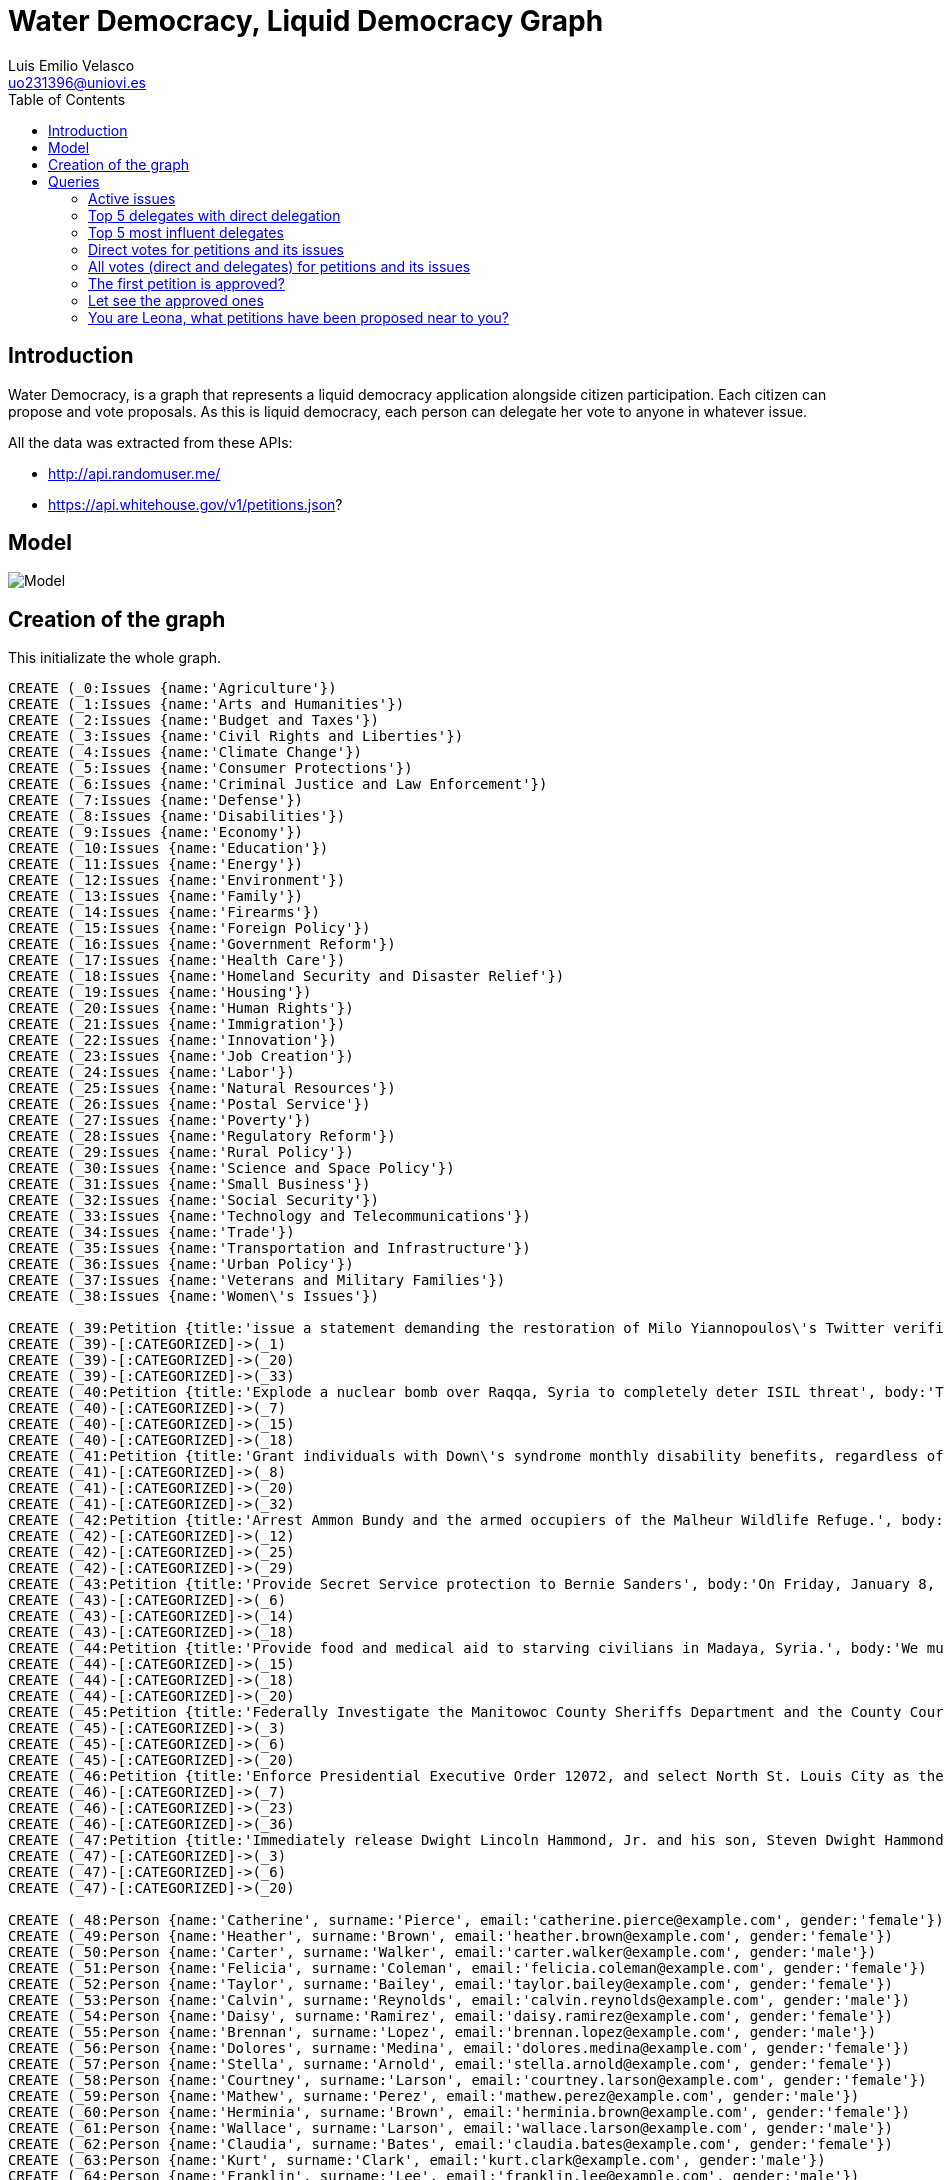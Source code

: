 = Water Democracy, Liquid Democracy Graph
Luis Emilio Velasco <uo231396@uniovi.es>
:toc:

== Introduction

Water Democracy, is a graph that represents a liquid democracy application alongside citizen participation.
Each citizen can propose and vote proposals. As this is liquid democracy, each person can delegate her vote to anyone in whatever issue.

All the data was extracted from these APIs:

* http://api.randomuser.me/
* https://api.whitehouse.gov/v1/petitions.json?

== Model

image::http://i.imgur.com/WaoS1ge.png[Model]

== Creation of the graph

This initializate the whole graph.

// hide
[source,cypher]
----
CREATE (_0:Issues {name:'Agriculture'})
CREATE (_1:Issues {name:'Arts and Humanities'})
CREATE (_2:Issues {name:'Budget and Taxes'})
CREATE (_3:Issues {name:'Civil Rights and Liberties'})
CREATE (_4:Issues {name:'Climate Change'})
CREATE (_5:Issues {name:'Consumer Protections'})
CREATE (_6:Issues {name:'Criminal Justice and Law Enforcement'})
CREATE (_7:Issues {name:'Defense'})
CREATE (_8:Issues {name:'Disabilities'})
CREATE (_9:Issues {name:'Economy'})
CREATE (_10:Issues {name:'Education'})
CREATE (_11:Issues {name:'Energy'})
CREATE (_12:Issues {name:'Environment'})
CREATE (_13:Issues {name:'Family'})
CREATE (_14:Issues {name:'Firearms'})
CREATE (_15:Issues {name:'Foreign Policy'})
CREATE (_16:Issues {name:'Government Reform'})
CREATE (_17:Issues {name:'Health Care'})
CREATE (_18:Issues {name:'Homeland Security and Disaster Relief'})
CREATE (_19:Issues {name:'Housing'})
CREATE (_20:Issues {name:'Human Rights'})
CREATE (_21:Issues {name:'Immigration'})
CREATE (_22:Issues {name:'Innovation'})
CREATE (_23:Issues {name:'Job Creation'})
CREATE (_24:Issues {name:'Labor'})
CREATE (_25:Issues {name:'Natural Resources'})
CREATE (_26:Issues {name:'Postal Service'})
CREATE (_27:Issues {name:'Poverty'})
CREATE (_28:Issues {name:'Regulatory Reform'})
CREATE (_29:Issues {name:'Rural Policy'})
CREATE (_30:Issues {name:'Science and Space Policy'})
CREATE (_31:Issues {name:'Small Business'})
CREATE (_32:Issues {name:'Social Security'})
CREATE (_33:Issues {name:'Technology and Telecommunications'})
CREATE (_34:Issues {name:'Trade'})
CREATE (_35:Issues {name:'Transportation and Infrastructure'})
CREATE (_36:Issues {name:'Urban Policy'})
CREATE (_37:Issues {name:'Veterans and Military Families'})
CREATE (_38:Issues {name:'Women\'s Issues'})

CREATE (_39:Petition {title:'issue a statement demanding the restoration of Milo Yiannopoulos\'s Twitter verification badge.', body:'On Friday 8 January 2016, Twitter unverified the account of Breitbart technology editor Milo Yiannopoulos, effectively declaring war on libertarian and millennial voices by punishing the outspoken commentator for his views. This comes despite CEO Jack Dorsey declaring that Twitter xstands for freedom of expressionx just a few months ago.\n\nThe Obama Administration should issue a strong statement of support for freedom of speech. Give Milo back his badge! #JeSuisMilo\n\nhttp://money.cnn.com/2016/01/10/technology/twitter-hate-speech-crackdown-milo-yiannopoulos/\n\nhttp://www.buzzfeed.com/alexkantrowitz/twitter-unverifies-milo-yiannopoulos-leading-to-speech-polic?utm_term=.ek52Aqxl0#.hdezgBypm\n\nhttp://www.mediaite.com/online/twitter-punishment-of-breitbart-journalist-sparks-revolt/'})
CREATE (_39)-[:CATEGORIZED]->(_1)
CREATE (_39)-[:CATEGORIZED]->(_20)
CREATE (_39)-[:CATEGORIZED]->(_33)
CREATE (_40:Petition {title:'Explode a nuclear bomb over Raqqa, Syria to completely deter ISIL threat', body:'This Petition calls for the Federal Government to conduct a High Altitude Nuclear Explosion (HANE) of a Hiroshima type atomic bomb over Raqqa, Syria in order to completely and totally deter all threats posed by the ISIL terrorist group, and to Make America Great Again.'})
CREATE (_40)-[:CATEGORIZED]->(_7)
CREATE (_40)-[:CATEGORIZED]->(_15)
CREATE (_40)-[:CATEGORIZED]->(_18)
CREATE (_41:Petition {title:'Grant individuals with Down\'s syndrome monthly disability benefits, regardless of parents income (up to 100k yearly).', body:'We believe individuals with Down\'s syndrome are entitled to their benefits regardless of their parents income. Individuals with Down\'s syndrome are disabled, their parents income should not determine how disabled they are, it should not determine how much help, insurance and benefits they can receive. Benefits should be granted until the individuals with the disability reach adulthood. At which their level of disability can be determined.Parents of children with Down\'s syndrome, some of which have heart disease, should not have to worry about their medical bills and exspenses. They are disabled and entitled to their benefits, a number shouldnt determine how disabled they are.There is a wide range of disability with Down\'s syndrome and the severity can not be determined until adult age.'})
CREATE (_41)-[:CATEGORIZED]->(_8)
CREATE (_41)-[:CATEGORIZED]->(_20)
CREATE (_41)-[:CATEGORIZED]->(_32)
CREATE (_42:Petition {title:'Arrest Ammon Bundy and the armed occupiers of the Malheur Wildlife Refuge.', body:'President Obama,\nWe respectfully request that you end the armed occupation of the Malheur Wildlife Refuge immediately. At the very least, you owe the American people an explanation as to why the area has not been isolated. Members of their organization can come and go as they please, members of the community can visit the occupied facility, and other right-wing extremist groups such as the Idaho III% can show their support. \nLaw enforcement inaction up to this point is an egregious violation of public safety and emboldens their erroneous assertions that the US Government has no Constitutional Authority. \nPlease end the siege of the refuge and arraign Ammon Bundy as soon as possible. '})
CREATE (_42)-[:CATEGORIZED]->(_12)
CREATE (_42)-[:CATEGORIZED]->(_25)
CREATE (_42)-[:CATEGORIZED]->(_29)
CREATE (_43:Petition {title:'Provide Secret Service protection to Bernie Sanders', body:'On Friday, January 8, police in Las Vegas responded to a bullet hole which had been fired through the window of Presidential hopeful and lifelong Independent, Senator Bernie Sanders\' campaign office.\n  \nDespite their apparent initial confusion of the bullet hole\'s source and basic ballistics, it is obvious to thinking American Citizens that guns are where bullet holes come from.\n\nSecret Service protection is normally provided to candidates at 120 days prior to the general election.  However, Ben Carson and Donald Trump have been protected since October of 2015.\n\nThis is the first and only such event of the campaign, and Mr. Sanders is obviously the one who needs the most protection, as he is the most credible threat to establishment politics and gun nuts.  \n\nPlease protect Mr. Sanders!! \n '})
CREATE (_43)-[:CATEGORIZED]->(_6)
CREATE (_43)-[:CATEGORIZED]->(_14)
CREATE (_43)-[:CATEGORIZED]->(_18)
CREATE (_44:Petition {title:'Provide food and medical aid to starving civilians in Madaya, Syria.', body:'We must help the starving children and families in Madaya, Syria who have been besieged for months. The Syrian government has prevented the entry of food and aid.  And the civilians are prevented from leaving, trapped in a mountainous region, surrounded by land mines and snipers. Doctors without Borders reports that at least 23 have died in December alone, and many more will likely be at risk of death and severe illness as winter sets in.  \n\nWe the People implore our administration to immediately provide food &amp; access to medical care to the 30,000 civilians who are being starved to death. We also need to ensure that there are safe passages for ongoing humanitarian aid.   '})
CREATE (_44)-[:CATEGORIZED]->(_15)
CREATE (_44)-[:CATEGORIZED]->(_18)
CREATE (_44)-[:CATEGORIZED]->(_20)
CREATE (_45:Petition {title:'Federally Investigate the Manitowoc County Sheriffs Department and the County Court System for Criminal Behavior.', body:'It is our belief that the Manitowoc County Sheriff\'s department, the entire Manitowoc County Judicial System &amp; the Calumet County DA office should be federally investigated for criminal misconduct. These entities have a history of making wrongful arrests &amp; wrongful convictions of crimes together while operating unchecked outside the boundaries of law - Unjustly depriving Americans of life, liberty &amp; their pursuit of happiness.\n\nThe series "Making a Murderer" revealed said parties have wrongfully prosecuted Steven Avery. Further concerns include the suspicious death of Teresa Halbach, strong evidence pointing to tampering in the case, coercing a confession from a juvenile special ed student &amp; a taped admittance of considering a homicide strategy to eliminate a plaintiff in a civil lawsuit.'})
CREATE (_45)-[:CATEGORIZED]->(_3)
CREATE (_45)-[:CATEGORIZED]->(_6)
CREATE (_45)-[:CATEGORIZED]->(_20)
CREATE (_46:Petition {title:'Enforce Presidential Executive Order 12072, and select North St. Louis City as the home of the new NGA West Headquarters', body:'In the 1970\'s, HUD demolished the Pruitt-Igoe Housing Project in North St. Louis. Since then, North St. Louis and North St. Louis County have experienced continuous deterioration and disinvestment. Residents of North St. Louis and North St. Louis County have suffered through these steadily worsening conditions for more than forty years, resulting in the tragedy of Ferguson, viewed by millions.\nThe National Geospatial Agency (NGA)  needs a new headquarters and must choose between North St. Louis and a site 35 miles outside of St. Louis. Executive Order 12072 requires that we give priority to urban areas when we move federal facilities. North St. Louis and North St. Louis County are in the Promise Zone. Locating NGA in the urban core will spur unprecedented private and public investment.'})
CREATE (_46)-[:CATEGORIZED]->(_7)
CREATE (_46)-[:CATEGORIZED]->(_23)
CREATE (_46)-[:CATEGORIZED]->(_36)
CREATE (_47:Petition {title:'Immediately release Dwight Lincoln Hammond, Jr. and his son, Steven Dwight Hammond from prison for time served.', body:'Since Dwight Lincoln Hammond, Jr., and his son, Steven Dwight Hammond already served their original sentence and were released from prison, we see no reason for them to have to serve an additional length of time. \n\nThe original judge in the trial (Judge Hogan) overruled the minimum terrorist sentence that is now being used as the justification for their reimprisonment. He wrote that if the full five years were required, it would be a violation of the 8th amendment (cruel and unusual punishment).'})
CREATE (_47)-[:CATEGORIZED]->(_3)
CREATE (_47)-[:CATEGORIZED]->(_6)
CREATE (_47)-[:CATEGORIZED]->(_20)

CREATE (_48:Person {name:'Catherine', surname:'Pierce', email:'catherine.pierce@example.com', gender:'female'})
CREATE (_49:Person {name:'Heather', surname:'Brown', email:'heather.brown@example.com', gender:'female'})
CREATE (_50:Person {name:'Carter', surname:'Walker', email:'carter.walker@example.com', gender:'male'})
CREATE (_51:Person {name:'Felicia', surname:'Coleman', email:'felicia.coleman@example.com', gender:'female'})
CREATE (_52:Person {name:'Taylor', surname:'Bailey', email:'taylor.bailey@example.com', gender:'female'})
CREATE (_53:Person {name:'Calvin', surname:'Reynolds', email:'calvin.reynolds@example.com', gender:'male'})
CREATE (_54:Person {name:'Daisy', surname:'Ramirez', email:'daisy.ramirez@example.com', gender:'female'})
CREATE (_55:Person {name:'Brennan', surname:'Lopez', email:'brennan.lopez@example.com', gender:'male'})
CREATE (_56:Person {name:'Dolores', surname:'Medina', email:'dolores.medina@example.com', gender:'female'})
CREATE (_57:Person {name:'Stella', surname:'Arnold', email:'stella.arnold@example.com', gender:'female'})
CREATE (_58:Person {name:'Courtney', surname:'Larson', email:'courtney.larson@example.com', gender:'female'})
CREATE (_59:Person {name:'Mathew', surname:'Perez', email:'mathew.perez@example.com', gender:'male'})
CREATE (_60:Person {name:'Herminia', surname:'Brown', email:'herminia.brown@example.com', gender:'female'})
CREATE (_61:Person {name:'Wallace', surname:'Larson', email:'wallace.larson@example.com', gender:'male'})
CREATE (_62:Person {name:'Claudia', surname:'Bates', email:'claudia.bates@example.com', gender:'female'})
CREATE (_63:Person {name:'Kurt', surname:'Clark', email:'kurt.clark@example.com', gender:'male'})
CREATE (_64:Person {name:'Franklin', surname:'Lee', email:'franklin.lee@example.com', gender:'male'})
CREATE (_65:Person {name:'Misty', surname:'Williamson', email:'misty.williamson@example.com', gender:'female'})
CREATE (_66:Person {name:'Salvador', surname:'Price', email:'salvador.price@example.com', gender:'male'})
CREATE (_67:Person {name:'Derek', surname:'Long', email:'derek.long@example.com', gender:'male'})
CREATE (_68:Person {name:'Ethan', surname:'Arnold', email:'ethan.arnold@example.com', gender:'male'})
CREATE (_69:Person {name:'Darrell', surname:'Rice', email:'darrell.rice@example.com', gender:'male'})
CREATE (_70:Person {name:'Jose', surname:'Griffin', email:'jose.griffin@example.com', gender:'male'})
CREATE (_71:Person {name:'Marion', surname:'Garcia', email:'marion.garcia@example.com', gender:'male'})
CREATE (_72:Person {name:'Terry', surname:'Kennedy', email:'terry.kennedy@example.com', gender:'male'})
CREATE (_73:Person {name:'Marc', surname:'Ryan', email:'marc.ryan@example.com', gender:'male'})
CREATE (_74:Person {name:'Louella', surname:'Barrett', email:'louella.barrett@example.com', gender:'female'})
CREATE (_75:Person {name:'Hilda', surname:'Baker', email:'hilda.baker@example.com', gender:'female'})
CREATE (_76:Person {name:'Leona', surname:'Moreno', email:'leona.moreno@example.com', gender:'female'})
CREATE (_77:Person {name:'Rosa', surname:'Mckinney', email:'rosa.mckinney@example.com', gender:'female'})
CREATE (_78:Person {name:'Carrie', surname:'Castro', email:'carrie.castro@example.com', gender:'female'})
CREATE (_79:Person {name:'Bernard', surname:'Walker', email:'bernard.walker@example.com', gender:'male'})
CREATE (_80:Person {name:'Mark', surname:'Franklin', email:'mark.franklin@example.com', gender:'male'})
CREATE (_81:Person {name:'Peyton', surname:'Thompson', email:'peyton.thompson@example.com', gender:'female'})
CREATE (_82:Person {name:'Sandra', surname:'Little', email:'sandra.little@example.com', gender:'female'})
CREATE (_83:Person {name:'George', surname:'Martin', email:'george.martin@example.com', gender:'male'})
CREATE (_84:Person {name:'Pedro', surname:'Wheeler', email:'pedro.wheeler@example.com', gender:'male'})
CREATE (_85:Person {name:'Ruben', surname:'Barnes', email:'ruben.barnes@example.com', gender:'male'})
CREATE (_86:Person {name:'Mae', surname:'Green', email:'mae.green@example.com', gender:'female'})
CREATE (_87:Person {name:'Zoe', surname:'Kennedy', email:'zoe.kennedy@example.com', gender:'female'})
CREATE (_88:Person {name:'Laurie', surname:'Jackson', email:'laurie.jackson@example.com', gender:'female'})
CREATE (_89:Person {name:'Debbie', surname:'Robinson', email:'debbie.robinson@example.com', gender:'female'})
CREATE (_90:Person {name:'Minnie', surname:'Ray', email:'minnie.ray@example.com', gender:'female'})
CREATE (_91:Person {name:'Ken', surname:'Armstrong', email:'ken.armstrong@example.com', gender:'male'})
CREATE (_92:Person {name:'Francisco', surname:'Jennings', email:'francisco.jennings@example.com', gender:'male'})
CREATE (_93:Person {name:'Patsy', surname:'Brooks', email:'patsy.brooks@example.com', gender:'female'})
CREATE (_94:Person {name:'Tammy', surname:'Moreno', email:'tammy.moreno@example.com', gender:'female'})
CREATE (_95:Person {name:'Bernard', surname:'Diaz', email:'bernard.diaz@example.com', gender:'male'})
CREATE (_96:Person {name:'Tracy', surname:'Black', email:'tracy.black@example.com', gender:'female'})
CREATE (_97:Person {name:'Stephanie', surname:'Fisher', email:'stephanie.fisher@example.com', gender:'female'})
CREATE (_98:Person {name:'Emma', surname:'Montgomery', email:'emma.montgomery@example.com', gender:'female'})
CREATE (_99:Person {name:'Marshall', surname:'Snyder', email:'marshall.snyder@example.com', gender:'male'})
CREATE (_100:Person {name:'Joan', surname:'Medina', email:'joan.medina@example.com', gender:'female'})
CREATE (_101:Person {name:'Jeffrey', surname:'King', email:'jeffrey.king@example.com', gender:'male'})
CREATE (_102:Person {name:'Peter', surname:'Rivera', email:'peter.rivera@example.com', gender:'male'})
CREATE (_103:Person {name:'Fernando', surname:'Chapman', email:'fernando.chapman@example.com', gender:'male'})
CREATE (_104:Person {name:'Oscar', surname:'Nelson', email:'oscar.nelson@example.com', gender:'male'})
CREATE (_105:Person {name:'Julie', surname:'Anderson', email:'julie.anderson@example.com', gender:'female'})
CREATE (_106:Person {name:'Donald', surname:'Lopez', email:'donald.lopez@example.com', gender:'male'})
CREATE (_107:Person {name:'Amber', surname:'Patterson', email:'amber.patterson@example.com', gender:'female'})
CREATE (_108:Person {name:'Alfredo', surname:'Flores', email:'alfredo.flores@example.com', gender:'male'})
CREATE (_109:Person {name:'Bruce', surname:'Garcia', email:'bruce.garcia@example.com', gender:'male'})
CREATE (_110:Person {name:'Michele', surname:'Baker', email:'michele.baker@example.com', gender:'female'})
CREATE (_111:Person {name:'Joanne', surname:'Montgomery', email:'joanne.montgomery@example.com', gender:'female'})
CREATE (_112:Person {name:'Daniel', surname:'Ramirez', email:'daniel.ramirez@example.com', gender:'male'})
CREATE (_113:Person {name:'Carolyn', surname:'Simmons', email:'carolyn.simmons@example.com', gender:'female'})
CREATE (_114:Person {name:'Norman', surname:'Wells', email:'norman.wells@example.com', gender:'male'})
CREATE (_115:Person {name:'Rene', surname:'Ruiz', email:'rene.ruiz@example.com', gender:'male'})
CREATE (_116:Person {name:'Billie', surname:'Long', email:'billie.long@example.com', gender:'female'})
CREATE (_117:Person {name:'Lloyd', surname:'Sullivan', email:'lloyd.sullivan@example.com', gender:'male'})
CREATE (_118:Person {name:'Leona', surname:'Miles', email:'leona.miles@example.com', gender:'female'})
CREATE (_119:Person {name:'Jesus', surname:'George', email:'jesus.george@example.com', gender:'male'})
CREATE (_120:Person {name:'Claudia', surname:'Knight', email:'claudia.knight@example.com', gender:'female'})
CREATE (_121:Person {name:'Ethan', surname:'Simpson', email:'ethan.simpson@example.com', gender:'male'})
CREATE (_122:Person {name:'Debra', surname:'Mitchell', email:'debra.mitchell@example.com', gender:'female'})
CREATE (_123:Person {name:'Claudia', surname:'Harvey', email:'claudia.harvey@example.com', gender:'female'})
CREATE (_124:Person {name:'Raymond', surname:'Morales', email:'raymond.morales@example.com', gender:'male'})
CREATE (_125:Person {name:'Terry', surname:'Harrison', email:'terry.harrison@example.com', gender:'female'})
CREATE (_126:Person {name:'Clifton', surname:'Miles', email:'clifton.miles@example.com', gender:'male'})
CREATE (_127:Person {name:'Lisa', surname:'Ortiz', email:'lisa.ortiz@example.com', gender:'female'})
CREATE (_128:Person {name:'Dylan', surname:'Steward', email:'dylan.steward@example.com', gender:'male'})
CREATE (_129:Person {name:'Annie', surname:'Hayes', email:'annie.hayes@example.com', gender:'female'})
CREATE (_130:Person {name:'Mary', surname:'Hawkins', email:'mary.hawkins@example.com', gender:'female'})
CREATE (_131:Person {name:'Alfredo', surname:'Alvarez', email:'alfredo.alvarez@example.com', gender:'male'})
CREATE (_132:Person {name:'Paula', surname:'Williamson', email:'paula.williamson@example.com', gender:'female'})
CREATE (_133:Person {name:'Byron', surname:'Morrison', email:'byron.morrison@example.com', gender:'male'})
CREATE (_134:Person {name:'Darryl', surname:'Gonzalez', email:'darryl.gonzalez@example.com', gender:'male'})
CREATE (_135:Person {name:'Jennie', surname:'Warren', email:'jennie.warren@example.com', gender:'female'})
CREATE (_136:Person {name:'Alex', surname:'Reyes', email:'alex.reyes@example.com', gender:'male'})
CREATE (_137:Person {name:'Marshall', surname:'Montgomery', email:'marshall.montgomery@example.com', gender:'male'})
CREATE (_138:Person {name:'Matthew', surname:'White', email:'matthew.white@example.com', gender:'male'})
CREATE (_139:Person {name:'Alexis', surname:'Reed', email:'alexis.reed@example.com', gender:'female'})
CREATE (_140:Person {name:'Wallace', surname:'Bowman', email:'wallace.bowman@example.com', gender:'male'})
CREATE (_141:Person {name:'Joanne', surname:'Arnold', email:'joanne.arnold@example.com', gender:'female'})
CREATE (_142:Person {name:'Rene', surname:'Morris', email:'rene.morris@example.com', gender:'male'})
CREATE (_143:Person {name:'Leslie', surname:'Peters', email:'leslie.peters@example.com', gender:'female'})
CREATE (_144:Person {name:'Janet', surname:'Griffin', email:'janet.griffin@example.com', gender:'female'})
CREATE (_145:Person {name:'Travis', surname:'Gibson', email:'travis.gibson@example.com', gender:'male'})
CREATE (_146:Person {name:'Lesa', surname:'Cruz', email:'lesa.cruz@example.com', gender:'female'})
CREATE (_147:Person {name:'Charlie', surname:'Simpson', email:'charlie.simpson@example.com', gender:'male'})

CREATE (_89)-[:PROPOSES]->(_39)
CREATE (_107)-[:PROPOSES]->(_40)
CREATE (_106)-[:PROPOSES]->(_41)
CREATE (_147)-[:PROPOSES]->(_42)
CREATE (_62)-[:PROPOSES]->(_43)
CREATE (_66)-[:PROPOSES]->(_44)
CREATE (_104)-[:PROPOSES]->(_45)
CREATE (_133)-[:PROPOSES]->(_46)
CREATE (_75)-[:PROPOSES]->(_47)


CREATE (_108)-[:DELEGATES{issue: 'Criminal Justice and Law Enforcement'}]->(_134)
CREATE (_104)-[:DELEGATES{issue: 'Foreign Policy'}]->(_124)
CREATE (_108)-[:DELEGATES{issue: 'Economy'}]->(_103)
CREATE (_63)-[:DELEGATES{issue: 'Transportation and Infrastructure'}]->(_121)
CREATE (_67)-[:DELEGATES{issue: 'Small Business'}]->(_99)
CREATE (_119)-[:DELEGATES{issue: 'Regulatory Reform'}]->(_60)
CREATE (_84)-[:DELEGATES{issue: 'Education'}]->(_108)
CREATE (_88)-[:DELEGATES{issue: 'Regulatory Reform'}]->(_89)
CREATE (_118)-[:DELEGATES{issue: 'Natural Resources'}]->(_89)
CREATE (_104)-[:DELEGATES{issue: 'Homeland Security and Disaster Relief'}]->(_145)
CREATE (_52)-[:DELEGATES{issue: 'Disabilities'}]->(_110)
CREATE (_124)-[:DELEGATES{issue: 'Postal Service'}]->(_113)
CREATE (_138)-[:DELEGATES{issue: 'Economy'}]->(_108)
CREATE (_85)-[:DELEGATES{issue: 'Energy'}]->(_147)
CREATE (_122)-[:DELEGATES{issue: 'Firearms'}]->(_141)
CREATE (_120)-[:DELEGATES{issue: 'Education'}]->(_100)
CREATE (_131)-[:DELEGATES{issue: 'Foreign Policy'}]->(_109)
CREATE (_95)-[:DELEGATES{issue: 'Climate Change'}]->(_144)
CREATE (_99)-[:DELEGATES{issue: 'Family'}]->(_77)
CREATE (_90)-[:DELEGATES{issue: 'Disabilities'}]->(_52)
CREATE (_57)-[:DELEGATES{issue: 'Family'}]->(_139)
CREATE (_77)-[:DELEGATES{issue: 'Rural Policy'}]->(_114)
CREATE (_78)-[:DELEGATES{issue: 'Foreign Policy'}]->(_89)
CREATE (_118)-[:DELEGATES{issue: 'Government Reform'}]->(_105)
CREATE (_136)-[:DELEGATES{issue: 'Job Creation'}]->(_143)
CREATE (_118)-[:DELEGATES{issue: 'Postal Service'}]->(_133)
CREATE (_89)-[:DELEGATES{issue: 'Disabilities'}]->(_145)
CREATE (_106)-[:DELEGATES{issue: 'Urban Policy'}]->(_122)
CREATE (_109)-[:DELEGATES{issue: 'Small Business'}]->(_103)
CREATE (_124)-[:DELEGATES{issue: 'Immigration'}]->(_142)
CREATE (_139)-[:DELEGATES{issue: 'Civil Rights and Liberties'}]->(_146)
CREATE (_71)-[:DELEGATES{issue: 'Education'}]->(_145)
CREATE (_120)-[:DELEGATES{issue: 'Innovation'}]->(_70)
CREATE (_70)-[:DELEGATES{issue: 'Budget and Taxes'}]->(_81)
CREATE (_142)-[:DELEGATES{issue: 'Disabilities'}]->(_141)
CREATE (_55)-[:DELEGATES{issue: 'Postal Service'}]->(_131)
CREATE (_132)-[:DELEGATES{issue: 'Family'}]->(_64)
CREATE (_98)-[:DELEGATES{issue: 'Innovation'}]->(_95)
CREATE (_109)-[:DELEGATES{issue: 'Transportation and Infrastructure'}]->(_64)
CREATE (_58)-[:DELEGATES{issue: 'Immigration'}]->(_107)
CREATE (_120)-[:DELEGATES{issue: 'Defense'}]->(_131)
CREATE (_49)-[:DELEGATES{issue: 'Education'}]->(_52)
CREATE (_105)-[:DELEGATES{issue: 'Health Care'}]->(_87)
CREATE (_86)-[:DELEGATES{issue: 'Budget and Taxes'}]->(_104)
CREATE (_127)-[:DELEGATES{issue: 'Foreign Policy'}]->(_54)
CREATE (_93)-[:DELEGATES{issue: 'Transportation and Infrastructure'}]->(_98)
CREATE (_115)-[:DELEGATES{issue: 'Defense'}]->(_121)
CREATE (_137)-[:DELEGATES{issue: 'Family'}]->(_122)
CREATE (_59)-[:DELEGATES{issue: 'Family'}]->(_74)
CREATE (_139)-[:DELEGATES{issue: 'Arts and Humanities'}]->(_99)


CREATE (_84)-[:VOTES{choice: 'no'}]->(_39)
CREATE (_104)-[:VOTES{choice: 'no'}]->(_39)
CREATE (_50)-[:VOTES{choice: 'yes'}]->(_39)
CREATE (_134)-[:VOTES{choice: 'no'}]->(_39)
CREATE (_62)-[:VOTES{choice: 'no'}]->(_39)
CREATE (_126)-[:VOTES{choice: 'yes'}]->(_39)
CREATE (_59)-[:VOTES{choice: 'yes'}]->(_39)
CREATE (_127)-[:VOTES{choice: 'yes'}]->(_39)
CREATE (_69)-[:VOTES{choice: 'no'}]->(_39)
CREATE (_89)-[:VOTES{choice: 'yes'}]->(_39)
CREATE (_54)-[:VOTES{choice: 'no'}]->(_39)
CREATE (_49)-[:VOTES{choice: 'no'}]->(_39)
CREATE (_106)-[:VOTES{choice: 'yes'}]->(_39)
CREATE (_110)-[:VOTES{choice: 'no'}]->(_39)
CREATE (_83)-[:VOTES{choice: 'yes'}]->(_39)
CREATE (_91)-[:VOTES{choice: 'no'}]->(_39)
CREATE (_99)-[:VOTES{choice: 'yes'}]->(_39)
CREATE (_86)-[:VOTES{choice: 'no'}]->(_39)
CREATE (_64)-[:VOTES{choice: 'no'}]->(_39)
CREATE (_130)-[:VOTES{choice: 'yes'}]->(_39)
CREATE (_109)-[:VOTES{choice: 'no'}]->(_39)
CREATE (_145)-[:VOTES{choice: 'no'}]->(_39)
CREATE (_143)-[:VOTES{choice: 'yes'}]->(_39)
CREATE (_97)-[:VOTES{choice: 'yes'}]->(_39)
CREATE (_101)-[:VOTES{choice: 'yes'}]->(_40)
CREATE (_58)-[:VOTES{choice: 'yes'}]->(_40)
CREATE (_130)-[:VOTES{choice: 'no'}]->(_40)
CREATE (_84)-[:VOTES{choice: 'yes'}]->(_40)
CREATE (_119)-[:VOTES{choice: 'yes'}]->(_40)
CREATE (_133)-[:VOTES{choice: 'yes'}]->(_40)
CREATE (_76)-[:VOTES{choice: 'no'}]->(_40)
CREATE (_135)-[:VOTES{choice: 'yes'}]->(_40)
CREATE (_137)-[:VOTES{choice: 'no'}]->(_40)
CREATE (_82)-[:VOTES{choice: 'no'}]->(_40)
CREATE (_121)-[:VOTES{choice: 'no'}]->(_40)
CREATE (_54)-[:VOTES{choice: 'yes'}]->(_40)
CREATE (_111)-[:VOTES{choice: 'yes'}]->(_40)
CREATE (_139)-[:VOTES{choice: 'yes'}]->(_40)
CREATE (_108)-[:VOTES{choice: 'yes'}]->(_40)
CREATE (_96)-[:VOTES{choice: 'yes'}]->(_40)
CREATE (_134)-[:VOTES{choice: 'yes'}]->(_40)
CREATE (_55)-[:VOTES{choice: 'no'}]->(_40)
CREATE (_105)-[:VOTES{choice: 'yes'}]->(_40)
CREATE (_131)-[:VOTES{choice: 'yes'}]->(_40)
CREATE (_109)-[:VOTES{choice: 'no'}]->(_40)
CREATE (_92)-[:VOTES{choice: 'yes'}]->(_40)
CREATE (_95)-[:VOTES{choice: 'no'}]->(_40)
CREATE (_125)-[:VOTES{choice: 'no'}]->(_40)
CREATE (_140)-[:VOTES{choice: 'yes'}]->(_40)
CREATE (_81)-[:VOTES{choice: 'no'}]->(_40)
CREATE (_67)-[:VOTES{choice: 'no'}]->(_40)
CREATE (_110)-[:VOTES{choice: 'no'}]->(_40)
CREATE (_142)-[:VOTES{choice: 'yes'}]->(_40)
CREATE (_52)-[:VOTES{choice: 'yes'}]->(_40)
CREATE (_66)-[:VOTES{choice: 'yes'}]->(_40)
CREATE (_106)-[:VOTES{choice: 'no'}]->(_40)
CREATE (_97)-[:VOTES{choice: 'yes'}]->(_40)
CREATE (_56)-[:VOTES{choice: 'yes'}]->(_40)
CREATE (_99)-[:VOTES{choice: 'yes'}]->(_40)
CREATE (_53)-[:VOTES{choice: 'yes'}]->(_40)
CREATE (_136)-[:VOTES{choice: 'yes'}]->(_40)
CREATE (_127)-[:VOTES{choice: 'yes'}]->(_40)
CREATE (_65)-[:VOTES{choice: 'yes'}]->(_40)
CREATE (_147)-[:VOTES{choice: 'no'}]->(_40)
CREATE (_100)-[:VOTES{choice: 'no'}]->(_40)
CREATE (_124)-[:VOTES{choice: 'no'}]->(_40)
CREATE (_114)-[:VOTES{choice: 'yes'}]->(_40)
CREATE (_120)-[:VOTES{choice: 'no'}]->(_40)
CREATE (_69)-[:VOTES{choice: 'yes'}]->(_40)
CREATE (_122)-[:VOTES{choice: 'yes'}]->(_40)
CREATE (_71)-[:VOTES{choice: 'yes'}]->(_40)
CREATE (_98)-[:VOTES{choice: 'no'}]->(_40)
CREATE (_61)-[:VOTES{choice: 'no'}]->(_40)
CREATE (_88)-[:VOTES{choice: 'no'}]->(_40)
CREATE (_73)-[:VOTES{choice: 'no'}]->(_40)
CREATE (_132)-[:VOTES{choice: 'yes'}]->(_40)
CREATE (_138)-[:VOTES{choice: 'no'}]->(_40)
CREATE (_48)-[:VOTES{choice: 'no'}]->(_40)
CREATE (_87)-[:VOTES{choice: 'yes'}]->(_40)
CREATE (_79)-[:VOTES{choice: 'no'}]->(_40)
CREATE (_49)-[:VOTES{choice: 'yes'}]->(_40)
CREATE (_89)-[:VOTES{choice: 'no'}]->(_40)
CREATE (_50)-[:VOTES{choice: 'yes'}]->(_40)
CREATE (_70)-[:VOTES{choice: 'no'}]->(_40)
CREATE (_60)-[:VOTES{choice: 'yes'}]->(_40)
CREATE (_117)-[:VOTES{choice: 'yes'}]->(_40)
CREATE (_90)-[:VOTES{choice: 'no'}]->(_40)
CREATE (_93)-[:VOTES{choice: 'yes'}]->(_40)
CREATE (_94)-[:VOTES{choice: 'no'}]->(_40)
CREATE (_51)-[:VOTES{choice: 'no'}]->(_40)
CREATE (_91)-[:VOTES{choice: 'yes'}]->(_40)
CREATE (_130)-[:VOTES{choice: 'yes'}]->(_41)
CREATE (_113)-[:VOTES{choice: 'no'}]->(_41)
CREATE (_76)-[:VOTES{choice: 'yes'}]->(_41)
CREATE (_57)-[:VOTES{choice: 'yes'}]->(_41)
CREATE (_94)-[:VOTES{choice: 'yes'}]->(_41)
CREATE (_146)-[:VOTES{choice: 'no'}]->(_41)
CREATE (_136)-[:VOTES{choice: 'yes'}]->(_41)
CREATE (_138)-[:VOTES{choice: 'no'}]->(_41)
CREATE (_48)-[:VOTES{choice: 'no'}]->(_41)
CREATE (_52)-[:VOTES{choice: 'yes'}]->(_41)
CREATE (_51)-[:VOTES{choice: 'yes'}]->(_41)
CREATE (_65)-[:VOTES{choice: 'yes'}]->(_41)
CREATE (_86)-[:VOTES{choice: 'no'}]->(_41)
CREATE (_66)-[:VOTES{choice: 'no'}]->(_41)
CREATE (_74)-[:VOTES{choice: 'yes'}]->(_41)
CREATE (_131)-[:VOTES{choice: 'yes'}]->(_41)
CREATE (_142)-[:VOTES{choice: 'yes'}]->(_41)
CREATE (_129)-[:VOTES{choice: 'yes'}]->(_41)
CREATE (_88)-[:VOTES{choice: 'yes'}]->(_41)
CREATE (_58)-[:VOTES{choice: 'no'}]->(_41)
CREATE (_109)-[:VOTES{choice: 'yes'}]->(_41)
CREATE (_60)-[:VOTES{choice: 'yes'}]->(_41)
CREATE (_67)-[:VOTES{choice: 'no'}]->(_41)
CREATE (_117)-[:VOTES{choice: 'yes'}]->(_41)
CREATE (_84)-[:VOTES{choice: 'no'}]->(_41)
CREATE (_144)-[:VOTES{choice: 'no'}]->(_41)
CREATE (_97)-[:VOTES{choice: 'yes'}]->(_41)
CREATE (_108)-[:VOTES{choice: 'yes'}]->(_41)
CREATE (_124)-[:VOTES{choice: 'yes'}]->(_41)
CREATE (_145)-[:VOTES{choice: 'no'}]->(_41)
CREATE (_121)-[:VOTES{choice: 'yes'}]->(_41)
CREATE (_133)-[:VOTES{choice: 'no'}]->(_41)
CREATE (_78)-[:VOTES{choice: 'yes'}]->(_41)
CREATE (_75)-[:VOTES{choice: 'no'}]->(_41)
CREATE (_85)-[:VOTES{choice: 'no'}]->(_41)
CREATE (_81)-[:VOTES{choice: 'yes'}]->(_41)
CREATE (_107)-[:VOTES{choice: 'no'}]->(_41)
CREATE (_110)-[:VOTES{choice: 'yes'}]->(_41)
CREATE (_71)-[:VOTES{choice: 'yes'}]->(_41)
CREATE (_115)-[:VOTES{choice: 'yes'}]->(_41)
CREATE (_55)-[:VOTES{choice: 'yes'}]->(_41)
CREATE (_82)-[:VOTES{choice: 'no'}]->(_41)
CREATE (_89)-[:VOTES{choice: 'no'}]->(_41)
CREATE (_112)-[:VOTES{choice: 'no'}]->(_41)
CREATE (_95)-[:VOTES{choice: 'yes'}]->(_41)
CREATE (_61)-[:VOTES{choice: 'yes'}]->(_41)
CREATE (_69)-[:VOTES{choice: 'no'}]->(_41)
CREATE (_90)-[:VOTES{choice: 'yes'}]->(_41)
CREATE (_139)-[:VOTES{choice: 'yes'}]->(_41)
CREATE (_50)-[:VOTES{choice: 'yes'}]->(_41)
CREATE (_62)-[:VOTES{choice: 'yes'}]->(_41)
CREATE (_141)-[:VOTES{choice: 'yes'}]->(_41)
CREATE (_98)-[:VOTES{choice: 'yes'}]->(_41)
CREATE (_99)-[:VOTES{choice: 'no'}]->(_41)
CREATE (_110)-[:VOTES{choice: 'yes'}]->(_42)
CREATE (_134)-[:VOTES{choice: 'no'}]->(_42)
CREATE (_60)-[:VOTES{choice: 'yes'}]->(_42)
CREATE (_74)-[:VOTES{choice: 'no'}]->(_42)
CREATE (_131)-[:VOTES{choice: 'yes'}]->(_42)
CREATE (_138)-[:VOTES{choice: 'yes'}]->(_42)
CREATE (_132)-[:VOTES{choice: 'no'}]->(_42)
CREATE (_94)-[:VOTES{choice: 'no'}]->(_42)
CREATE (_81)-[:VOTES{choice: 'yes'}]->(_42)
CREATE (_136)-[:VOTES{choice: 'yes'}]->(_42)
CREATE (_96)-[:VOTES{choice: 'yes'}]->(_42)
CREATE (_108)-[:VOTES{choice: 'yes'}]->(_42)
CREATE (_111)-[:VOTES{choice: 'yes'}]->(_42)
CREATE (_126)-[:VOTES{choice: 'no'}]->(_42)
CREATE (_61)-[:VOTES{choice: 'yes'}]->(_42)
CREATE (_135)-[:VOTES{choice: 'no'}]->(_42)
CREATE (_122)-[:VOTES{choice: 'yes'}]->(_42)
CREATE (_130)-[:VOTES{choice: 'no'}]->(_42)
CREATE (_112)-[:VOTES{choice: 'no'}]->(_42)
CREATE (_73)-[:VOTES{choice: 'no'}]->(_42)
CREATE (_51)-[:VOTES{choice: 'no'}]->(_42)
CREATE (_139)-[:VOTES{choice: 'yes'}]->(_42)
CREATE (_140)-[:VOTES{choice: 'no'}]->(_42)
CREATE (_70)-[:VOTES{choice: 'no'}]->(_42)
CREATE (_88)-[:VOTES{choice: 'no'}]->(_42)
CREATE (_117)-[:VOTES{choice: 'yes'}]->(_42)
CREATE (_68)-[:VOTES{choice: 'yes'}]->(_42)
CREATE (_48)-[:VOTES{choice: 'no'}]->(_42)
CREATE (_84)-[:VOTES{choice: 'no'}]->(_42)
CREATE (_101)-[:VOTES{choice: 'no'}]->(_42)
CREATE (_91)-[:VOTES{choice: 'no'}]->(_42)
CREATE (_92)-[:VOTES{choice: 'yes'}]->(_42)
CREATE (_115)-[:VOTES{choice: 'yes'}]->(_42)
CREATE (_113)-[:VOTES{choice: 'yes'}]->(_42)
CREATE (_144)-[:VOTES{choice: 'yes'}]->(_42)
CREATE (_69)-[:VOTES{choice: 'yes'}]->(_42)
CREATE (_116)-[:VOTES{choice: 'yes'}]->(_42)
CREATE (_55)-[:VOTES{choice: 'no'}]->(_42)
CREATE (_49)-[:VOTES{choice: 'no'}]->(_42)
CREATE (_103)-[:VOTES{choice: 'no'}]->(_42)
CREATE (_128)-[:VOTES{choice: 'no'}]->(_42)
CREATE (_71)-[:VOTES{choice: 'yes'}]->(_42)
CREATE (_118)-[:VOTES{choice: 'yes'}]->(_42)
CREATE (_107)-[:VOTES{choice: 'no'}]->(_42)
CREATE (_124)-[:VOTES{choice: 'yes'}]->(_42)
CREATE (_83)-[:VOTES{choice: 'no'}]->(_42)
CREATE (_146)-[:VOTES{choice: 'yes'}]->(_42)
CREATE (_109)-[:VOTES{choice: 'yes'}]->(_42)
CREATE (_89)-[:VOTES{choice: 'yes'}]->(_42)
CREATE (_97)-[:VOTES{choice: 'no'}]->(_42)
CREATE (_99)-[:VOTES{choice: 'no'}]->(_42)
CREATE (_100)-[:VOTES{choice: 'no'}]->(_42)
CREATE (_147)-[:VOTES{choice: 'no'}]->(_42)
CREATE (_145)-[:VOTES{choice: 'yes'}]->(_42)
CREATE (_119)-[:VOTES{choice: 'yes'}]->(_42)
CREATE (_125)-[:VOTES{choice: 'no'}]->(_42)
CREATE (_127)-[:VOTES{choice: 'no'}]->(_42)
CREATE (_102)-[:VOTES{choice: 'no'}]->(_42)
CREATE (_106)-[:VOTES{choice: 'no'}]->(_42)
CREATE (_65)-[:VOTES{choice: 'yes'}]->(_42)
CREATE (_76)-[:VOTES{choice: 'no'}]->(_42)
CREATE (_75)-[:VOTES{choice: 'no'}]->(_42)
CREATE (_137)-[:VOTES{choice: 'yes'}]->(_42)
CREATE (_142)-[:VOTES{choice: 'yes'}]->(_42)
CREATE (_80)-[:VOTES{choice: 'yes'}]->(_42)
CREATE (_98)-[:VOTES{choice: 'yes'}]->(_42)
CREATE (_90)-[:VOTES{choice: 'no'}]->(_42)
CREATE (_95)-[:VOTES{choice: 'yes'}]->(_42)
CREATE (_114)-[:VOTES{choice: 'no'}]->(_42)
CREATE (_64)-[:VOTES{choice: 'no'}]->(_42)
CREATE (_87)-[:VOTES{choice: 'no'}]->(_42)
CREATE (_141)-[:VOTES{choice: 'no'}]->(_42)
CREATE (_58)-[:VOTES{choice: 'no'}]->(_42)
CREATE (_78)-[:VOTES{choice: 'yes'}]->(_42)
CREATE (_62)-[:VOTES{choice: 'no'}]->(_42)
CREATE (_52)-[:VOTES{choice: 'yes'}]->(_42)
CREATE (_121)-[:VOTES{choice: 'yes'}]->(_42)
CREATE (_54)-[:VOTES{choice: 'yes'}]->(_42)
CREATE (_120)-[:VOTES{choice: 'yes'}]->(_42)
CREATE (_105)-[:VOTES{choice: 'no'}]->(_42)
CREATE (_143)-[:VOTES{choice: 'no'}]->(_42)
CREATE (_72)-[:VOTES{choice: 'no'}]->(_42)
CREATE (_85)-[:VOTES{choice: 'no'}]->(_42)
CREATE (_57)-[:VOTES{choice: 'yes'}]->(_42)
CREATE (_63)-[:VOTES{choice: 'no'}]->(_42)
CREATE (_133)-[:VOTES{choice: 'yes'}]->(_42)
CREATE (_137)-[:VOTES{choice: 'yes'}]->(_43)
CREATE (_120)-[:VOTES{choice: 'no'}]->(_43)
CREATE (_115)-[:VOTES{choice: 'no'}]->(_43)
CREATE (_86)-[:VOTES{choice: 'yes'}]->(_43)
CREATE (_111)-[:VOTES{choice: 'no'}]->(_43)
CREATE (_92)-[:VOTES{choice: 'no'}]->(_43)
CREATE (_72)-[:VOTES{choice: 'no'}]->(_43)
CREATE (_135)-[:VOTES{choice: 'no'}]->(_43)
CREATE (_119)-[:VOTES{choice: 'yes'}]->(_43)
CREATE (_48)-[:VOTES{choice: 'yes'}]->(_43)
CREATE (_69)-[:VOTES{choice: 'yes'}]->(_43)
CREATE (_64)-[:VOTES{choice: 'yes'}]->(_43)
CREATE (_87)-[:VOTES{choice: 'yes'}]->(_43)
CREATE (_50)-[:VOTES{choice: 'no'}]->(_43)
CREATE (_101)-[:VOTES{choice: 'no'}]->(_43)
CREATE (_66)-[:VOTES{choice: 'no'}]->(_43)
CREATE (_60)-[:VOTES{choice: 'yes'}]->(_43)
CREATE (_51)-[:VOTES{choice: 'yes'}]->(_43)
CREATE (_109)-[:VOTES{choice: 'yes'}]->(_43)
CREATE (_139)-[:VOTES{choice: 'yes'}]->(_43)
CREATE (_107)-[:VOTES{choice: 'no'}]->(_43)
CREATE (_118)-[:VOTES{choice: 'no'}]->(_43)
CREATE (_91)-[:VOTES{choice: 'yes'}]->(_43)
CREATE (_84)-[:VOTES{choice: 'no'}]->(_43)
CREATE (_138)-[:VOTES{choice: 'yes'}]->(_43)
CREATE (_112)-[:VOTES{choice: 'no'}]->(_43)
CREATE (_96)-[:VOTES{choice: 'yes'}]->(_44)
CREATE (_130)-[:VOTES{choice: 'no'}]->(_44)
CREATE (_89)-[:VOTES{choice: 'yes'}]->(_44)
CREATE (_80)-[:VOTES{choice: 'yes'}]->(_44)
CREATE (_85)-[:VOTES{choice: 'yes'}]->(_44)
CREATE (_101)-[:VOTES{choice: 'yes'}]->(_44)
CREATE (_79)-[:VOTES{choice: 'yes'}]->(_44)
CREATE (_62)-[:VOTES{choice: 'yes'}]->(_44)
CREATE (_76)-[:VOTES{choice: 'yes'}]->(_44)
CREATE (_142)-[:VOTES{choice: 'yes'}]->(_44)
CREATE (_97)-[:VOTES{choice: 'yes'}]->(_44)
CREATE (_126)-[:VOTES{choice: 'yes'}]->(_44)
CREATE (_129)-[:VOTES{choice: 'yes'}]->(_44)
CREATE (_146)-[:VOTES{choice: 'no'}]->(_44)
CREATE (_121)-[:VOTES{choice: 'no'}]->(_44)
CREATE (_135)-[:VOTES{choice: 'no'}]->(_44)
CREATE (_143)-[:VOTES{choice: 'no'}]->(_44)
CREATE (_118)-[:VOTES{choice: 'no'}]->(_44)
CREATE (_88)-[:VOTES{choice: 'no'}]->(_44)
CREATE (_123)-[:VOTES{choice: 'no'}]->(_44)
CREATE (_58)-[:VOTES{choice: 'yes'}]->(_44)
CREATE (_147)-[:VOTES{choice: 'yes'}]->(_44)
CREATE (_140)-[:VOTES{choice: 'no'}]->(_44)
CREATE (_111)-[:VOTES{choice: 'no'}]->(_44)
CREATE (_70)-[:VOTES{choice: 'yes'}]->(_44)
CREATE (_133)-[:VOTES{choice: 'no'}]->(_44)
CREATE (_86)-[:VOTES{choice: 'yes'}]->(_44)
CREATE (_73)-[:VOTES{choice: 'yes'}]->(_44)
CREATE (_65)-[:VOTES{choice: 'yes'}]->(_44)
CREATE (_92)-[:VOTES{choice: 'no'}]->(_44)
CREATE (_104)-[:VOTES{choice: 'no'}]->(_44)
CREATE (_64)-[:VOTES{choice: 'yes'}]->(_44)
CREATE (_56)-[:VOTES{choice: 'no'}]->(_44)
CREATE (_102)-[:VOTES{choice: 'no'}]->(_44)
CREATE (_48)-[:VOTES{choice: 'yes'}]->(_44)
CREATE (_50)-[:VOTES{choice: 'yes'}]->(_44)
CREATE (_59)-[:VOTES{choice: 'no'}]->(_44)
CREATE (_57)-[:VOTES{choice: 'no'}]->(_44)
CREATE (_55)-[:VOTES{choice: 'yes'}]->(_44)
CREATE (_120)-[:VOTES{choice: 'no'}]->(_44)
CREATE (_61)-[:VOTES{choice: 'no'}]->(_44)
CREATE (_69)-[:VOTES{choice: 'no'}]->(_44)
CREATE (_112)-[:VOTES{choice: 'no'}]->(_44)
CREATE (_95)-[:VOTES{choice: 'no'}]->(_44)
CREATE (_71)-[:VOTES{choice: 'no'}]->(_44)
CREATE (_105)-[:VOTES{choice: 'no'}]->(_44)
CREATE (_138)-[:VOTES{choice: 'yes'}]->(_44)
CREATE (_68)-[:VOTES{choice: 'no'}]->(_44)
CREATE (_91)-[:VOTES{choice: 'no'}]->(_44)
CREATE (_122)-[:VOTES{choice: 'yes'}]->(_44)
CREATE (_51)-[:VOTES{choice: 'yes'}]->(_44)
CREATE (_82)-[:VOTES{choice: 'no'}]->(_44)
CREATE (_116)-[:VOTES{choice: 'no'}]->(_44)
CREATE (_106)-[:VOTES{choice: 'no'}]->(_44)
CREATE (_139)-[:VOTES{choice: 'no'}]->(_44)
CREATE (_131)-[:VOTES{choice: 'yes'}]->(_44)
CREATE (_90)-[:VOTES{choice: 'yes'}]->(_44)
CREATE (_125)-[:VOTES{choice: 'yes'}]->(_44)
CREATE (_77)-[:VOTES{choice: 'no'}]->(_44)
CREATE (_72)-[:VOTES{choice: 'yes'}]->(_44)
CREATE (_108)-[:VOTES{choice: 'no'}]->(_44)
CREATE (_124)-[:VOTES{choice: 'no'}]->(_44)
CREATE (_75)-[:VOTES{choice: 'no'}]->(_44)
CREATE (_134)-[:VOTES{choice: 'no'}]->(_44)
CREATE (_54)-[:VOTES{choice: 'yes'}]->(_44)
CREATE (_84)-[:VOTES{choice: 'no'}]->(_44)
CREATE (_103)-[:VOTES{choice: 'yes'}]->(_44)
CREATE (_100)-[:VOTES{choice: 'yes'}]->(_44)
CREATE (_110)-[:VOTES{choice: 'yes'}]->(_44)
CREATE (_109)-[:VOTES{choice: 'no'}]->(_44)
CREATE (_66)-[:VOTES{choice: 'yes'}]->(_44)
CREATE (_136)-[:VOTES{choice: 'no'}]->(_44)
CREATE (_78)-[:VOTES{choice: 'yes'}]->(_44)
CREATE (_98)-[:VOTES{choice: 'yes'}]->(_44)
CREATE (_119)-[:VOTES{choice: 'yes'}]->(_44)
CREATE (_127)-[:VOTES{choice: 'no'}]->(_44)
CREATE (_132)-[:VOTES{choice: 'no'}]->(_44)
CREATE (_101)-[:VOTES{choice: 'no'}]->(_45)
CREATE (_116)-[:VOTES{choice: 'yes'}]->(_45)
CREATE (_127)-[:VOTES{choice: 'yes'}]->(_45)
CREATE (_68)-[:VOTES{choice: 'yes'}]->(_45)
CREATE (_125)-[:VOTES{choice: 'no'}]->(_45)
CREATE (_91)-[:VOTES{choice: 'yes'}]->(_45)
CREATE (_107)-[:VOTES{choice: 'no'}]->(_45)
CREATE (_121)-[:VOTES{choice: 'no'}]->(_45)
CREATE (_139)-[:VOTES{choice: 'yes'}]->(_45)
CREATE (_75)-[:VOTES{choice: 'no'}]->(_45)
CREATE (_70)-[:VOTES{choice: 'yes'}]->(_45)
CREATE (_117)-[:VOTES{choice: 'yes'}]->(_45)
CREATE (_57)-[:VOTES{choice: 'yes'}]->(_45)
CREATE (_64)-[:VOTES{choice: 'yes'}]->(_45)
CREATE (_100)-[:VOTES{choice: 'yes'}]->(_46)
CREATE (_58)-[:VOTES{choice: 'no'}]->(_46)
CREATE (_121)-[:VOTES{choice: 'no'}]->(_46)
CREATE (_86)-[:VOTES{choice: 'yes'}]->(_46)
CREATE (_73)-[:VOTES{choice: 'yes'}]->(_46)
CREATE (_85)-[:VOTES{choice: 'yes'}]->(_46)
CREATE (_84)-[:VOTES{choice: 'yes'}]->(_46)
CREATE (_116)-[:VOTES{choice: 'yes'}]->(_46)
CREATE (_108)-[:VOTES{choice: 'yes'}]->(_46)
CREATE (_135)-[:VOTES{choice: 'no'}]->(_46)
CREATE (_111)-[:VOTES{choice: 'yes'}]->(_46)
CREATE (_109)-[:VOTES{choice: 'no'}]->(_46)
CREATE (_138)-[:VOTES{choice: 'yes'}]->(_46)
CREATE (_60)-[:VOTES{choice: 'yes'}]->(_46)
CREATE (_124)-[:VOTES{choice: 'no'}]->(_46)
CREATE (_142)-[:VOTES{choice: 'yes'}]->(_46)
CREATE (_137)-[:VOTES{choice: 'no'}]->(_46)
CREATE (_66)-[:VOTES{choice: 'no'}]->(_46)
CREATE (_125)-[:VOTES{choice: 'no'}]->(_46)
CREATE (_77)-[:VOTES{choice: 'no'}]->(_46)
CREATE (_65)-[:VOTES{choice: 'no'}]->(_46)
CREATE (_51)-[:VOTES{choice: 'no'}]->(_46)
CREATE (_81)-[:VOTES{choice: 'yes'}]->(_46)
CREATE (_144)-[:VOTES{choice: 'yes'}]->(_46)
CREATE (_96)-[:VOTES{choice: 'yes'}]->(_46)
CREATE (_75)-[:VOTES{choice: 'yes'}]->(_46)
CREATE (_103)-[:VOTES{choice: 'yes'}]->(_46)
CREATE (_70)-[:VOTES{choice: 'yes'}]->(_46)
CREATE (_50)-[:VOTES{choice: 'no'}]->(_46)
CREATE (_90)-[:VOTES{choice: 'yes'}]->(_46)
CREATE (_72)-[:VOTES{choice: 'no'}]->(_46)
CREATE (_68)-[:VOTES{choice: 'yes'}]->(_46)
CREATE (_136)-[:VOTES{choice: 'no'}]->(_46)
CREATE (_126)-[:VOTES{choice: 'yes'}]->(_46)
CREATE (_59)-[:VOTES{choice: 'yes'}]->(_46)
CREATE (_79)-[:VOTES{choice: 'yes'}]->(_47)
CREATE (_135)-[:VOTES{choice: 'no'}]->(_47)
CREATE (_105)-[:VOTES{choice: 'yes'}]->(_47)
CREATE (_126)-[:VOTES{choice: 'yes'}]->(_47)
CREATE (_128)-[:VOTES{choice: 'no'}]->(_47)
CREATE (_144)-[:VOTES{choice: 'yes'}]->(_47)
CREATE (_54)-[:VOTES{choice: 'no'}]->(_47)
CREATE (_80)-[:VOTES{choice: 'no'}]->(_47)
CREATE (_78)-[:VOTES{choice: 'yes'}]->(_47)
CREATE (_49)-[:VOTES{choice: 'no'}]->(_47)
CREATE (_131)-[:VOTES{choice: 'yes'}]->(_47)
CREATE (_130)-[:VOTES{choice: 'yes'}]->(_47)
CREATE (_70)-[:VOTES{choice: 'yes'}]->(_47)
CREATE (_75)-[:VOTES{choice: 'no'}]->(_47)
CREATE (_117)-[:VOTES{choice: 'yes'}]->(_47)
CREATE (_107)-[:VOTES{choice: 'yes'}]->(_47)
CREATE (_62)-[:VOTES{choice: 'no'}]->(_47)
CREATE (_89)-[:VOTES{choice: 'no'}]->(_47)
;


----
// graph




== Queries


=== Active issues 


[source, cypher]
----
MATCH (p:Petition)-[:CATEGORIZED]->(i:Issues)
RETURN count(p) as Petitions, i.name as Issue
ORDER BY Petitions DESC
----


// table




=== Top 5 delegates with direct delegation


[source, cypher]
----
MATCH (p:Person)-[:DELEGATES]->(d:Person)
RETURN count(p) as Delegators, d.name + " " + d.surname as Delegate
ORDER BY Delegators DESC
LIMIT 5
----


// table




=== Top 5 most influent delegates


[source, cypher]
----
MATCH (p:Person)-[:DELEGATES*]->(d:Person)
RETURN count(p) as Delegators, d.name + " " + d.surname as Delegate
ORDER BY Delegators DESC
LIMIT 5
----


// table




=== Direct votes for petitions and its issues

[source, cypher]
----
MATCH (v:Person)-[:VOTES]->(p:Petition)-[:CATEGORIZED]->(i:Issues)
RETURN count(distinct v) as TotalVotes, p.title as Petition, collect(distinct i.name) as Issues
ORDER BY TotalVotes DESC
----
// table




=== All votes (direct and delegates) for petitions and its issues

[source, cypher]
----
MATCH (v:Person)-[:VOTES]->(p:Petition)-[:CATEGORIZED]->(i:Issues)
OPTIONAL MATCH (d:Person)-[:DELEGATES*{issue: i.name}]->(v)
WHERE NOT (d)-[:VOTES]->(p)
RETURN count(DISTINCT d) + count(DISTINCT v) AS TotalVotes, p.title AS Petition, collect(DISTINCT i.name) AS Issues
ORDER BY TotalVotes DESC
----
// table





=== The first petition is approved?

[source, cypher]
----
MATCH (p:Petition{title:'Arrest Ammon Bundy and the armed occupiers of the Malheur Wildlife Refuge.'})-[:CATEGORIZED]->(i:Issues),
	(vy:Person)-[:VOTES{choice:'yes'}]->(p),
	(vn:Person)-[:VOTES{choice:'no'}]->(p)
OPTIONAL MATCH  (dy:Person)-[:DELEGATES*{issue: i.name}]->(vy)
WHERE NOT (dy)-[:VOTES]->(p) 
OPTIONAL MATCH  (dn:Person)-[:DELEGATES*{issue: i.name}]->(vn)
WHERE NOT (dn)-[:VOTES]->(p) 
RETURN count(distinct dy) + count(distinct vy) as Yes, count(distinct dn) + count(distinct vn) as No, p.title as Petition
----
// table






=== Let see the approved ones

[source, cypher]
----
MATCH (p:Petition)-[:CATEGORIZED]->(i:Issues),
	(vy:Person)-[:VOTES{choice:'yes'}]->(p),
	(vn:Person)-[:VOTES{choice:'no'}]->(p)
OPTIONAL MATCH  (dy:Person)-[:DELEGATES*{issue: i.name}]->(vy)
WHERE NOT (dy)-[:VOTES]->(p) 
OPTIONAL MATCH  (dn:Person)-[:DELEGATES*{issue: i.name}]->(vn)
WHERE NOT (dn)-[:VOTES]->(p) 
WITH count(distinct dy) + count(distinct vy) as Yes, 
	 count(distinct dn) + count(distinct vn) as No,
	 p
WHERE Yes > No
RETURN Yes, No, p.title as Petition
----
// table






=== You are Leona, what petitions have been proposed near to you?

[source, cypher]
----
MATCH (leona:Person {name:'Leona'})-[*]->(p:Person)-[:PROPOSES]->(petition:Petition)
RETURN petition.title as Title, petition.body as Body
----
// table